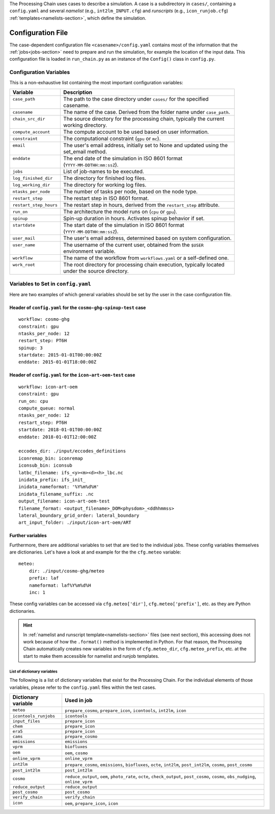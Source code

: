 .. _config-section:

The Processing Chain uses cases to describe a simulation. A case is a
subdirectory in ``cases/``, containing a ``config.yaml`` and several
`namelist` (e.g., ``int2lm_INPUT.cfg``) and `runscripts` (e.g.,
``icon_runjob.cfg``) :ref:`templates<namelists-section>`,
which define the simulation.

.. _config.yaml:

Configuration File
------------------

The case-dependent configuration file ``<casename>/config.yaml`` contains most
of the information that the :ref:`jobs<jobs-section>` need to prepare
and run the simulation, for example the location of the input data.
This configuration file is loaded in ``run_chain.py`` as an instance
of the ``Config()`` class in ``config.py``. 

Configuration Variables
~~~~~~~~~~~~~~~~~~~~~~~

This is a non-exhaustive list containing the most important configuration variables: 

+------------------------+-------------------------------------------------------------------------+
| Variable               | Description                                                             |
+========================+=========================================================================+
|| ``case_path``         || The path to the case directory under ``cases/`` for the specified      |
||                       || casename.                                                              |
+------------------------+-------------------------------------------------------------------------+
| ``casename``           | The name of the case. Derived from the folder name under ``case_path``. |
+------------------------+-------------------------------------------------------------------------+
|| ``chain_src_dir``     || The source directory for the processing chain, typically the current   |
||                       || working directory.                                                     |
+------------------------+-------------------------------------------------------------------------+
| ``compute_account``    | The compute account to be used based on user information.               |
+------------------------+-------------------------------------------------------------------------+
| ``constraint``         | The computational constraint (``gpu`` or ``mc``).                       |
+------------------------+-------------------------------------------------------------------------+
|| ``email``             || The user's email address, initially set to None and updated using the  |
||                       || set_email method.                                                      |
+------------------------+-------------------------------------------------------------------------+
|| ``enddate``           || The end date of the simulation in ISO 8601 format                      |
||                       || (``YYYY-MM-DDTHH:mm:ssZ``).                                            |
+------------------------+-------------------------------------------------------------------------+
| ``jobs``               | List of job-names to be executed.                                       |
+------------------------+-------------------------------------------------------------------------+
| ``log_finished_dir``   | The directory for finished log files.                                   |
+------------------------+-------------------------------------------------------------------------+
| ``log_working_dir``    | The directory for working log files.                                    |
+------------------------+-------------------------------------------------------------------------+
| ``ntasks_per_node``    | The number of tasks per node, based on the node type.                   |
+------------------------+-------------------------------------------------------------------------+
| ``restart_step``       | The restart step in ISO 8601 format.                                    |
+------------------------+-------------------------------------------------------------------------+
| ``restart_step_hours`` | The restart step in hours, derived from the ``restart_step`` attribute. |
+------------------------+-------------------------------------------------------------------------+
| ``run_on``             | The architecture the model runs on (``cpu`` or ``gpu``).                |
+------------------------+-------------------------------------------------------------------------+
| ``spinup``             | Spin-up duration in hours. Activates spinup behavior if set.            |
+------------------------+-------------------------------------------------------------------------+
|| ``startdate``         || The start date of the simulation in ISO 8601 format                    |
||                       || (``YYYY-MM-DDTHH:mm:ssZ``).                                            |
+------------------------+-------------------------------------------------------------------------+
| ``user_mail``          | The user's email address, determined based on system configuration.     |
+------------------------+-------------------------------------------------------------------------+
|| ``user_name``         || The username of the current user, obtained from the ``$USER``          |
||                       || environment variable.                                                  |
+------------------------+-------------------------------------------------------------------------+
| ``workflow``           | The name of the workflow from ``workflows.yaml`` or a self-defined one. |
+------------------------+-------------------------------------------------------------------------+
|| ``work_root``         || The root directory for processing chain execution, typically located   |
||                       || under the source directory.                                            |
+------------------------+-------------------------------------------------------------------------+


Variables to Set in ``config.yaml``
~~~~~~~~~~~~~~~~~~~~~~~~~~~~~~~~~~~

Here are two examples of which general variables should be set by the user in the
case configuration file.

Header of ``config.yaml`` for the ``cosmo-ghg-spinup-test`` case
================================================================

::

    workflow: cosmo-ghg
    constraint: gpu
    ntasks_per_node: 12
    restart_step: PT6H
    spinup: 3
    startdate: 2015-01-01T00:00:00Z
    enddate: 2015-01-01T18:00:00Z

Header of ``config.yaml`` for the ``icon-art-oem-test`` case
============================================================

::

    workflow: icon-art-oem
    constraint: gpu
    run_on: cpu
    compute_queue: normal
    ntasks_per_node: 12
    restart_step: PT6H
    startdate: 2018-01-01T00:00:00Z
    enddate: 2018-01-01T12:00:00Z

    eccodes_dir: ./input/eccodes_definitions
    iconremap_bin: iconremap
    iconsub_bin: iconsub
    latbc_filename: ifs_<y><m><d><h>_lbc.nc
    inidata_prefix: ifs_init_
    inidata_nameformat: '%Y%m%d%H'
    inidata_filename_suffix: .nc
    output_filename: icon-art-oem-test
    filename_format: <output_filename>_DOM<physdom>_<ddhhmmss>
    lateral_boundary_grid_order: lateral_boundary
    art_input_folder: ./input/icon-art-oem/ART

Further variables
=================

Furthermore, there are additional variables to set that are tied to the individual jobs.
These config variables themselves are dictionaries. Let's have a look at and example
for the the ``cfg.meteo`` variable::

    meteo:
        dir: ./input/cosmo-ghg/meteo
        prefix: laf
        nameformat: laf%Y%m%d%H
        inc: 1

These config variables can be accessed via ``cfg.meteo['dir']``, ``cfg.meteo['prefix']``, etc.
as they are Python dictionaries. 

.. hint::
    In :ref:`namelist and runscript template<namelists-section>` files
    (see next section), this accessing does not work because of how the ``.format()``
    method is implemented in Python. For that reason, the Processing Chain automatically
    creates new variables in the form of ``cfg.meteo_dir``, ``cfg.meteo_prefix``, etc.
    at the start to make them accessible for namelist and runjob templates.

List of dictionary variables
****************************

The following is a list of dictionary variables that exist for the Processing Chain.
For the individual elements of those variables, please refer to the ``config.yaml``
files within the test cases.

+-----------------------+-------------------------------------------------------------------------------------------------------------------------------------+
| Dictionary variable   | Used in job                                                                                                                         |
+=======================+=====================================================================================================================================+
| ``meteo``             | ``prepare_cosmo``, ``prepare_icon``, ``icontools``, ``int2lm``, ``icon``                                                            |
+-----------------------+-------------------------------------------------------------------------------------------------------------------------------------+
| ``icontools_runjobs`` | ``icontools``                                                                                                                       |
+-----------------------+-------------------------------------------------------------------------------------------------------------------------------------+
| ``input_files``       | ``prepare_icon``                                                                                                                    |
+-----------------------+-------------------------------------------------------------------------------------------------------------------------------------+
| ``chem``              | ``prepare_icon``                                                                                                                    |
+-----------------------+-------------------------------------------------------------------------------------------------------------------------------------+
| ``era5``              | ``prepare_icon``                                                                                                                    |
+-----------------------+-------------------------------------------------------------------------------------------------------------------------------------+
| ``cams``              | ``prepare_cosmo``                                                                                                                   |
+-----------------------+-------------------------------------------------------------------------------------------------------------------------------------+
| ``emissions``         | ``emissions``                                                                                                                       |
+-----------------------+-------------------------------------------------------------------------------------------------------------------------------------+
| ``vprm``              | ``biofluxes``                                                                                                                       |
+-----------------------+-------------------------------------------------------------------------------------------------------------------------------------+
| ``oem``               | ``oem``, ``cosmo``                                                                                                                  |
+-----------------------+-------------------------------------------------------------------------------------------------------------------------------------+
| ``online_vprm``       | ``online_vprm``                                                                                                                     |
+-----------------------+-------------------------------------------------------------------------------------------------------------------------------------+
| ``int2lm``            | ``prepare_cosmo``, ``emissions``, ``biofluxes``, ``octe``, ``int2lm``, ``post_int2lm``, ``cosmo``, ``post_cosmo``                   |
+-----------------------+-------------------------------------------------------------------------------------------------------------------------------------+
| ``post_int2lm``       | ``post_int2lm``                                                                                                                     |
+-----------------------+-------------------------------------------------------------------------------------------------------------------------------------+
| ``cosmo``             | ``reduce_output``, ``oem``, ``photo_rate``, ``octe``, ``check_output``, ``post_cosmo``, ``cosmo``, ``obs_nudging``, ``online_vprm`` |
+-----------------------+-------------------------------------------------------------------------------------------------------------------------------------+
| ``reduce_output``     | ``reduce_output``                                                                                                                   |
+-----------------------+-------------------------------------------------------------------------------------------------------------------------------------+
| ``post_cosmo``        | ``post_cosmo``                                                                                                                      |
+-----------------------+-------------------------------------------------------------------------------------------------------------------------------------+
| ``verify_chain``      | ``verify_chain``                                                                                                                    |
+-----------------------+-------------------------------------------------------------------------------------------------------------------------------------+
| ``icon``              | ``oem``, ``prepare_icon``, ``icon``                                                                                                 |
+-----------------------+-------------------------------------------------------------------------------------------------------------------------------------+
